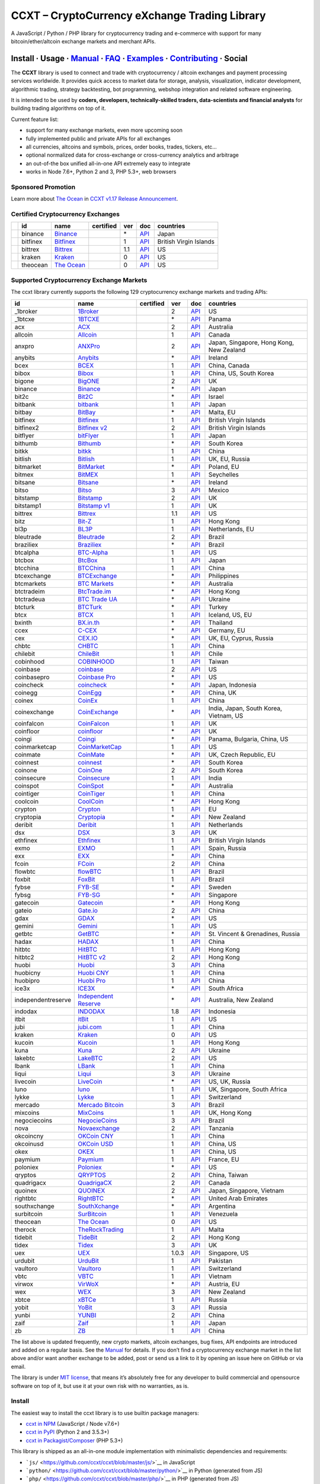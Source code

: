 CCXT – CryptoCurrency eXchange Trading Library
==============================================

|Build Status| |npm| |PyPI| |NPM Downloads| |Gitter| |Supported Exchanges| |Open Collective|
|Twitter Follow|

A JavaScript / Python / PHP library for cryptocurrency trading and e-commerce with support for many bitcoin/ether/altcoin exchange markets and merchant APIs.

Install · Usage · `Manual <https://github.com/ccxt/ccxt/wiki>`__ · `FAQ <https://github.com/ccxt/ccxt/wiki/FAQ>`__ · `Examples <https://github.com/ccxt/ccxt/tree/master/examples>`__ · `Contributing <https://github.com/ccxt/ccxt/blob/master/CONTRIBUTING.md>`__ · Social
~~~~~~~~~~~~~~~~~~~~~~~~~~~~~~~~~~~~~~~~~~~~~~~~~~~~~~~~~~~~~~~~~~~~~~~~~~~~~~~~~~~~~~~~~~~~~~~~~~~~~~~~~~~~~~~~~~~~~~~~~~~~~~~~~~~~~~~~~~~~~~~~~~~~~~~~~~~~~~~~~~~~~~~~~~~~~~~~~~~~~~~~~~~~~~~~~~~~~~~~~~~~~~~~~~~~~~~~~~~~~~~~~~~~~~~~~~~~~~~~~~~~~~~~~~~~~~~~~~~~~~~~~~~~~~~~~~~~~~~~~~~~~~~~~~~~~~~~~~~~~~~~~~~~~~

The **CCXT** library is used to connect and trade with cryptocurrency / altcoin exchanges and payment processing services worldwide. It provides quick access to market data for storage, analysis, visualization, indicator development, algorithmic trading, strategy backtesting, bot programming, webshop integration and related software engineering.

It is intended to be used by **coders, developers, technically-skilled traders, data-scientists and financial analysts** for building trading algorithms on top of it.

Current feature list:

-  support for many exchange markets, even more upcoming soon
-  fully implemented public and private APIs for all exchanges
-  all currencies, altcoins and symbols, prices, order books, trades, tickers, etc…
-  optional normalized data for cross-exchange or cross-currency analytics and arbitrage
-  an out-of-the box unified all-in-one API extremely easy to integrate
-  works in Node 7.6+, Python 2 and 3, PHP 5.3+, web browsers

Sponsored Promotion
-------------------

|TheOcean|

Learn more about `The Ocean <https://theocean.trade>`__ in `CCXT v1.17 Release Announcement <https://github.com/ccxt/ccxt/issues/3476>`__.

Certified Cryptocurrency Exchanges
----------------------------------

+------------+----------+-----------------------------------------------------+------------------+-----+-------------------------------------------------------------------------------------------------+------------------------+
|            | id       | name                                                | certified        | ver | doc                                                                                             | countries              |
+============+==========+=====================================================+==================+=====+=================================================================================================+========================+
| |binance|  | binance  | `Binance <https://www.binance.com/?ref=10205187>`__ | |CCXT Certified| | \*  | `API <https://github.com/binance-exchange/binance-official-api-docs/blob/master/rest-api.md>`__ | Japan                  |
+------------+----------+-----------------------------------------------------+------------------+-----+-------------------------------------------------------------------------------------------------+------------------------+
| |bitfinex| | bitfinex | `Bitfinex <https://www.bitfinex.com>`__             | |CCXT Certified| | 1   | `API <https://bitfinex.readme.io/v1/docs>`__                                                    | British Virgin Islands |
+------------+----------+-----------------------------------------------------+------------------+-----+-------------------------------------------------------------------------------------------------+------------------------+
| |bittrex|  | bittrex  | `Bittrex <https://bittrex.com>`__                   | |CCXT Certified| | 1.1 | `API <https://bittrex.com/Home/Api>`__                                                          | US                     |
+------------+----------+-----------------------------------------------------+------------------+-----+-------------------------------------------------------------------------------------------------+------------------------+
| |kraken|   | kraken   | `Kraken <https://www.kraken.com>`__                 | |CCXT Certified| | 0   | `API <https://www.kraken.com/en-us/help/api>`__                                                 | US                     |
+------------+----------+-----------------------------------------------------+------------------+-----+-------------------------------------------------------------------------------------------------+------------------------+
| |theocean| | theocean | `The Ocean <https://theocean.trade>`__              | |CCXT Certified| | 0   | `API <https://docs.theocean.trade>`__                                                           | US                     |
+------------+----------+-----------------------------------------------------+------------------+-----+-------------------------------------------------------------------------------------------------+------------------------+

Supported Cryptocurrency Exchange Markets
-----------------------------------------

The ccxt library currently supports the following 129 cryptocurrency exchange markets and trading APIs:

+--------------------+-----------------------------------------------------------------------------------------+------------------+-------+-----------------------------------------------------------------------------------------------------+------------------------------------------+
| id                 | name                                                                                    | certified        | ver   | doc                                                                                                 | countries                                |
+====================+=========================================================================================+==================+=======+=====================================================================================================+==========================================+
|  _1broker          | `1Broker <https://1broker.com>`__                                                       |                  | 2     | `API <https://1broker.com/?c=en/content/api-documentation>`__                                       | US                                       |
+--------------------+-----------------------------------------------------------------------------------------+------------------+-------+-----------------------------------------------------------------------------------------------------+------------------------------------------+
|  _1btcxe           | `1BTCXE <https://1btcxe.com>`__                                                         |                  | \*    | `API <https://1btcxe.com/api-docs.php>`__                                                           | Panama                                   |
+--------------------+-----------------------------------------------------------------------------------------+------------------+-------+-----------------------------------------------------------------------------------------------------+------------------------------------------+
| acx                | `ACX <https://acx.io>`__                                                                |                  | 2     | `API <https://acx.io/documents/api_v2>`__                                                           | Australia                                |
+--------------------+-----------------------------------------------------------------------------------------+------------------+-------+-----------------------------------------------------------------------------------------------------+------------------------------------------+
| allcoin            | `Allcoin <https://www.allcoin.com>`__                                                   |                  | 1     | `API <https://www.allcoin.com/About/APIReference>`__                                                | Canada                                   |
+--------------------+-----------------------------------------------------------------------------------------+------------------+-------+-----------------------------------------------------------------------------------------------------+------------------------------------------+
| anxpro             | `ANXPro <https://anxpro.com>`__                                                         |                  | 2     | `API <http://docs.anxv2.apiary.io>`__                                                               | Japan, Singapore, Hong Kong, New Zealand |
+--------------------+-----------------------------------------------------------------------------------------+------------------+-------+-----------------------------------------------------------------------------------------------------+------------------------------------------+
| anybits            | `Anybits <https://anybits.com>`__                                                       |                  | \*    | `API <https://anybits.com/help/api>`__                                                              | Ireland                                  |
+--------------------+-----------------------------------------------------------------------------------------+------------------+-------+-----------------------------------------------------------------------------------------------------+------------------------------------------+
| bcex               | `BCEX <https://www.bcex.top/user/reg/type/2/pid/758978>`__                              |                  | 1     | `API <https://www.bcex.top/api_market/market/>`__                                                   | China, Canada                            |
+--------------------+-----------------------------------------------------------------------------------------+------------------+-------+-----------------------------------------------------------------------------------------------------+------------------------------------------+
| bibox              | `Bibox <https://www.bibox.com/signPage?id=11114745&lang=en>`__                          |                  | 1     | `API <https://github.com/Biboxcom/api_reference/wiki/home_en>`__                                    | China, US, South Korea                   |
+--------------------+-----------------------------------------------------------------------------------------+------------------+-------+-----------------------------------------------------------------------------------------------------+------------------------------------------+
| bigone             | `BigONE <https://b1.run/users/new?code=D3LLBVFT>`__                                     |                  | 2     | `API <https://open.big.one/docs/api.html>`__                                                        | UK                                       |
+--------------------+-----------------------------------------------------------------------------------------+------------------+-------+-----------------------------------------------------------------------------------------------------+------------------------------------------+
| binance            | `Binance <https://www.binance.com/?ref=10205187>`__                                     | |CCXT Certified| | \*    | `API <https://github.com/binance-exchange/binance-official-api-docs/blob/master/rest-api.md>`__     | Japan                                    |
+--------------------+-----------------------------------------------------------------------------------------+------------------+-------+-----------------------------------------------------------------------------------------------------+------------------------------------------+
| bit2c              | `Bit2C <https://www.bit2c.co.il>`__                                                     |                  | \*    | `API <https://www.bit2c.co.il/home/api>`__                                                          | Israel                                   |
+--------------------+-----------------------------------------------------------------------------------------+------------------+-------+-----------------------------------------------------------------------------------------------------+------------------------------------------+
| bitbank            | `bitbank <https://bitbank.cc/>`__                                                       |                  | 1     | `API <https://docs.bitbank.cc/>`__                                                                  | Japan                                    |
+--------------------+-----------------------------------------------------------------------------------------+------------------+-------+-----------------------------------------------------------------------------------------------------+------------------------------------------+
| bitbay             | `BitBay <https://bitbay.net>`__                                                         |                  | \*    | `API <https://bitbay.net/public-api>`__                                                             | Malta, EU                                |
+--------------------+-----------------------------------------------------------------------------------------+------------------+-------+-----------------------------------------------------------------------------------------------------+------------------------------------------+
| bitfinex           | `Bitfinex <https://www.bitfinex.com>`__                                                 | |CCXT Certified| | 1     | `API <https://bitfinex.readme.io/v1/docs>`__                                                        | British Virgin Islands                   |
+--------------------+-----------------------------------------------------------------------------------------+------------------+-------+-----------------------------------------------------------------------------------------------------+------------------------------------------+
| bitfinex2          | `Bitfinex v2 <https://www.bitfinex.com>`__                                              |                  | 2     | `API <https://bitfinex.readme.io/v2/docs>`__                                                        | British Virgin Islands                   |
+--------------------+-----------------------------------------------------------------------------------------+------------------+-------+-----------------------------------------------------------------------------------------------------+------------------------------------------+
| bitflyer           | `bitFlyer <https://bitflyer.jp>`__                                                      |                  | 1     | `API <https://bitflyer.jp/API>`__                                                                   | Japan                                    |
+--------------------+-----------------------------------------------------------------------------------------+------------------+-------+-----------------------------------------------------------------------------------------------------+------------------------------------------+
| bithumb            | `Bithumb <https://www.bithumb.com>`__                                                   |                  | \*    | `API <https://www.bithumb.com/u1/US127>`__                                                          | South Korea                              |
+--------------------+-----------------------------------------------------------------------------------------+------------------+-------+-----------------------------------------------------------------------------------------------------+------------------------------------------+
| bitkk              | `bitkk <https://vip.zb.com/user/register?recommendCode=bn070u>`__                       |                  | 1     | `API <https://www.bitkk.com/i/developer>`__                                                         | China                                    |
+--------------------+-----------------------------------------------------------------------------------------+------------------+-------+-----------------------------------------------------------------------------------------------------+------------------------------------------+
| bitlish            | `Bitlish <https://bitlish.com>`__                                                       |                  | 1     | `API <https://bitlish.com/api>`__                                                                   | UK, EU, Russia                           |
+--------------------+-----------------------------------------------------------------------------------------+------------------+-------+-----------------------------------------------------------------------------------------------------+------------------------------------------+
| bitmarket          | `BitMarket <https://www.bitmarket.pl>`__                                                |                  | \*    | `API <https://www.bitmarket.net/docs.php?file=api_public.html>`__                                   | Poland, EU                               |
+--------------------+-----------------------------------------------------------------------------------------+------------------+-------+-----------------------------------------------------------------------------------------------------+------------------------------------------+
| bitmex             | `BitMEX <https://www.bitmex.com/register/rm3C16>`__                                     |                  | 1     | `API <https://www.bitmex.com/app/apiOverview>`__                                                    | Seychelles                               |
+--------------------+-----------------------------------------------------------------------------------------+------------------+-------+-----------------------------------------------------------------------------------------------------+------------------------------------------+
| bitsane            | `Bitsane <https://bitsane.com>`__                                                       |                  | \*    | `API <https://bitsane.com/info-api>`__                                                              | Ireland                                  |
+--------------------+-----------------------------------------------------------------------------------------+------------------+-------+-----------------------------------------------------------------------------------------------------+------------------------------------------+
| bitso              | `Bitso <https://bitso.com>`__                                                           |                  | 3     | `API <https://bitso.com/api_info>`__                                                                | Mexico                                   |
+--------------------+-----------------------------------------------------------------------------------------+------------------+-------+-----------------------------------------------------------------------------------------------------+------------------------------------------+
| bitstamp           | `Bitstamp <https://www.bitstamp.net>`__                                                 |                  | 2     | `API <https://www.bitstamp.net/api>`__                                                              | UK                                       |
+--------------------+-----------------------------------------------------------------------------------------+------------------+-------+-----------------------------------------------------------------------------------------------------+------------------------------------------+
| bitstamp1          | `Bitstamp v1 <https://www.bitstamp.net>`__                                              |                  | 1     | `API <https://www.bitstamp.net/api>`__                                                              | UK                                       |
+--------------------+-----------------------------------------------------------------------------------------+------------------+-------+-----------------------------------------------------------------------------------------------------+------------------------------------------+
| bittrex            | `Bittrex <https://bittrex.com>`__                                                       | |CCXT Certified| | 1.1   | `API <https://bittrex.com/Home/Api>`__                                                              | US                                       |
+--------------------+-----------------------------------------------------------------------------------------+------------------+-------+-----------------------------------------------------------------------------------------------------+------------------------------------------+
| bitz               | `Bit-Z <https://www.bit-z.com>`__                                                       |                  | 1     | `API <https://www.bit-z.com/api.html>`__                                                            | Hong Kong                                |
+--------------------+-----------------------------------------------------------------------------------------+------------------+-------+-----------------------------------------------------------------------------------------------------+------------------------------------------+
| bl3p               | `BL3P <https://bl3p.eu>`__                                                              |                  | 1     | `API <https://github.com/BitonicNL/bl3p-api/tree/master/docs>`__                                    | Netherlands, EU                          |
+--------------------+-----------------------------------------------------------------------------------------+------------------+-------+-----------------------------------------------------------------------------------------------------+------------------------------------------+
| bleutrade          | `Bleutrade <https://bleutrade.com>`__                                                   |                  | 2     | `API <https://bleutrade.com/help/API>`__                                                            | Brazil                                   |
+--------------------+-----------------------------------------------------------------------------------------+------------------+-------+-----------------------------------------------------------------------------------------------------+------------------------------------------+
| braziliex          | `Braziliex <https://braziliex.com/>`__                                                  |                  | \*    | `API <https://braziliex.com/exchange/api.php>`__                                                    | Brazil                                   |
+--------------------+-----------------------------------------------------------------------------------------+------------------+-------+-----------------------------------------------------------------------------------------------------+------------------------------------------+
| btcalpha           | `BTC-Alpha <https://btc-alpha.com/?r=123788>`__                                         |                  | 1     | `API <https://btc-alpha.github.io/api-docs>`__                                                      | US                                       |
+--------------------+-----------------------------------------------------------------------------------------+------------------+-------+-----------------------------------------------------------------------------------------------------+------------------------------------------+
| btcbox             | `BtcBox <https://www.btcbox.co.jp/>`__                                                  |                  | 1     | `API <https://www.btcbox.co.jp/help/asm>`__                                                         | Japan                                    |
+--------------------+-----------------------------------------------------------------------------------------+------------------+-------+-----------------------------------------------------------------------------------------------------+------------------------------------------+
| btcchina           | `BTCChina <https://www.btcchina.com>`__                                                 |                  | 1     | `API <https://www.btcchina.com/apidocs>`__                                                          | China                                    |
+--------------------+-----------------------------------------------------------------------------------------+------------------+-------+-----------------------------------------------------------------------------------------------------+------------------------------------------+
| btcexchange        | `BTCExchange <https://www.btcexchange.ph>`__                                            |                  | \*    | `API <https://github.com/BTCTrader/broker-api-docs>`__                                              | Philippines                              |
+--------------------+-----------------------------------------------------------------------------------------+------------------+-------+-----------------------------------------------------------------------------------------------------+------------------------------------------+
| btcmarkets         | `BTC Markets <https://btcmarkets.net>`__                                                |                  | \*    | `API <https://github.com/BTCMarkets/API>`__                                                         | Australia                                |
+--------------------+-----------------------------------------------------------------------------------------+------------------+-------+-----------------------------------------------------------------------------------------------------+------------------------------------------+
| btctradeim         | `BtcTrade.im <https://www.btctrade.im>`__                                               |                  | \*    | `API <https://www.btctrade.im/help.api.html>`__                                                     | Hong Kong                                |
+--------------------+-----------------------------------------------------------------------------------------+------------------+-------+-----------------------------------------------------------------------------------------------------+------------------------------------------+
| btctradeua         | `BTC Trade UA <https://btc-trade.com.ua>`__                                             |                  | \*    | `API <https://docs.google.com/document/d/1ocYA0yMy_RXd561sfG3qEPZ80kyll36HUxvCRe5GbhE/edit>`__      | Ukraine                                  |
+--------------------+-----------------------------------------------------------------------------------------+------------------+-------+-----------------------------------------------------------------------------------------------------+------------------------------------------+
| btcturk            | `BTCTurk <https://www.btcturk.com>`__                                                   |                  | \*    | `API <https://github.com/BTCTrader/broker-api-docs>`__                                              | Turkey                                   |
+--------------------+-----------------------------------------------------------------------------------------+------------------+-------+-----------------------------------------------------------------------------------------------------+------------------------------------------+
| btcx               | `BTCX <https://btc-x.is>`__                                                             |                  | 1     | `API <https://btc-x.is/custom/api-document.html>`__                                                 | Iceland, US, EU                          |
+--------------------+-----------------------------------------------------------------------------------------+------------------+-------+-----------------------------------------------------------------------------------------------------+------------------------------------------+
| bxinth             | `BX.in.th <https://bx.in.th>`__                                                         |                  | \*    | `API <https://bx.in.th/info/api>`__                                                                 | Thailand                                 |
+--------------------+-----------------------------------------------------------------------------------------+------------------+-------+-----------------------------------------------------------------------------------------------------+------------------------------------------+
| ccex               | `C-CEX <https://c-cex.com>`__                                                           |                  | \*    | `API <https://c-cex.com/?id=api>`__                                                                 | Germany, EU                              |
+--------------------+-----------------------------------------------------------------------------------------+------------------+-------+-----------------------------------------------------------------------------------------------------+------------------------------------------+
| cex                | `CEX.IO <https://cex.io>`__                                                             |                  | \*    | `API <https://cex.io/cex-api>`__                                                                    | UK, EU, Cyprus, Russia                   |
+--------------------+-----------------------------------------------------------------------------------------+------------------+-------+-----------------------------------------------------------------------------------------------------+------------------------------------------+
| chbtc              | `CHBTC <https://vip.zb.com/user/register?recommendCode=bn070u>`__                       |                  | 1     | `API <https://www.chbtc.com/i/developer>`__                                                         | China                                    |
+--------------------+-----------------------------------------------------------------------------------------+------------------+-------+-----------------------------------------------------------------------------------------------------+------------------------------------------+
| chilebit           | `ChileBit <https://chilebit.net>`__                                                     |                  | 1     | `API <https://blinktrade.com/docs>`__                                                               | Chile                                    |
+--------------------+-----------------------------------------------------------------------------------------+------------------+-------+-----------------------------------------------------------------------------------------------------+------------------------------------------+
| cobinhood          | `COBINHOOD <https://cobinhood.com>`__                                                   |                  | 1     | `API <https://cobinhood.github.io/api-public>`__                                                    | Taiwan                                   |
+--------------------+-----------------------------------------------------------------------------------------+------------------+-------+-----------------------------------------------------------------------------------------------------+------------------------------------------+
| coinbase           | `coinbase <https://www.coinbase.com/join/58cbe25a355148797479dbd2>`__                   |                  | 2     | `API <https://developers.coinbase.com/api/v2>`__                                                    | US                                       |
+--------------------+-----------------------------------------------------------------------------------------+------------------+-------+-----------------------------------------------------------------------------------------------------+------------------------------------------+
| coinbasepro        | `Coinbase Pro <https://pro.coinbase.com/>`__                                            |                  | \*    | `API <https://docs.gdax.com>`__                                                                     | US                                       |
+--------------------+-----------------------------------------------------------------------------------------+------------------+-------+-----------------------------------------------------------------------------------------------------+------------------------------------------+
| coincheck          | `coincheck <https://coincheck.com>`__                                                   |                  | \*    | `API <https://coincheck.com/documents/exchange/api>`__                                              | Japan, Indonesia                         |
+--------------------+-----------------------------------------------------------------------------------------+------------------+-------+-----------------------------------------------------------------------------------------------------+------------------------------------------+
| coinegg            | `CoinEgg <https://www.coinegg.com>`__                                                   |                  | \*    | `API <https://www.coinegg.com/explain.api.html>`__                                                  | China, UK                                |
+--------------------+-----------------------------------------------------------------------------------------+------------------+-------+-----------------------------------------------------------------------------------------------------+------------------------------------------+
| coinex             | `CoinEx <https://www.coinex.com/account/signup?refer_code=yw5fz>`__                     |                  | 1     | `API <https://github.com/coinexcom/coinex_exchange_api/wiki>`__                                     | China                                    |
+--------------------+-----------------------------------------------------------------------------------------+------------------+-------+-----------------------------------------------------------------------------------------------------+------------------------------------------+
| coinexchange       | `CoinExchange <https://www.coinexchange.io>`__                                          |                  | \*    | `API <https://coinexchangeio.github.io/slate/>`__                                                   | India, Japan, South Korea, Vietnam, US   |
+--------------------+-----------------------------------------------------------------------------------------+------------------+-------+-----------------------------------------------------------------------------------------------------+------------------------------------------+
| coinfalcon         | `CoinFalcon <https://coinfalcon.com/?ref=CFJSVGTUPASB>`__                               |                  | 1     | `API <https://docs.coinfalcon.com>`__                                                               | UK                                       |
+--------------------+-----------------------------------------------------------------------------------------+------------------+-------+-----------------------------------------------------------------------------------------------------+------------------------------------------+
| coinfloor          | `coinfloor <https://www.coinfloor.co.uk>`__                                             |                  | \*    | `API <https://github.com/coinfloor/api>`__                                                          | UK                                       |
+--------------------+-----------------------------------------------------------------------------------------+------------------+-------+-----------------------------------------------------------------------------------------------------+------------------------------------------+
| coingi             | `Coingi <https://coingi.com>`__                                                         |                  | \*    | `API <http://docs.coingi.apiary.io/>`__                                                             | Panama, Bulgaria, China, US              |
+--------------------+-----------------------------------------------------------------------------------------+------------------+-------+-----------------------------------------------------------------------------------------------------+------------------------------------------+
| coinmarketcap      | `CoinMarketCap <https://coinmarketcap.com>`__                                           |                  | 1     | `API <https://coinmarketcap.com/api>`__                                                             | US                                       |
+--------------------+-----------------------------------------------------------------------------------------+------------------+-------+-----------------------------------------------------------------------------------------------------+------------------------------------------+
| coinmate           | `CoinMate <https://coinmate.io?referral=YTFkM1RsOWFObVpmY1ZjMGREQmpTRnBsWjJJNVp3PT0>`__ |                  | \*    | `API <http://docs.coinmate.apiary.io>`__                                                            | UK, Czech Republic, EU                   |
+--------------------+-----------------------------------------------------------------------------------------+------------------+-------+-----------------------------------------------------------------------------------------------------+------------------------------------------+
| coinnest           | `coinnest <https://www.coinnest.co.kr>`__                                               |                  | \*    | `API <https://www.coinnest.co.kr/doc/intro.html>`__                                                 | South Korea                              |
+--------------------+-----------------------------------------------------------------------------------------+------------------+-------+-----------------------------------------------------------------------------------------------------+------------------------------------------+
| coinone            | `CoinOne <https://coinone.co.kr>`__                                                     |                  | 2     | `API <https://doc.coinone.co.kr>`__                                                                 | South Korea                              |
+--------------------+-----------------------------------------------------------------------------------------+------------------+-------+-----------------------------------------------------------------------------------------------------+------------------------------------------+
| coinsecure         | `Coinsecure <https://coinsecure.in>`__                                                  |                  | 1     | `API <https://api.coinsecure.in>`__                                                                 | India                                    |
+--------------------+-----------------------------------------------------------------------------------------+------------------+-------+-----------------------------------------------------------------------------------------------------+------------------------------------------+
| coinspot           | `CoinSpot <https://www.coinspot.com.au>`__                                              |                  | \*    | `API <https://www.coinspot.com.au/api>`__                                                           | Australia                                |
+--------------------+-----------------------------------------------------------------------------------------+------------------+-------+-----------------------------------------------------------------------------------------------------+------------------------------------------+
| cointiger          | `CoinTiger <https://www.cointiger.pro/exchange/register.html?refCode=FfvDtt>`__         |                  | 1     | `API <https://github.com/cointiger/api-docs-en/wiki>`__                                             | China                                    |
+--------------------+-----------------------------------------------------------------------------------------+------------------+-------+-----------------------------------------------------------------------------------------------------+------------------------------------------+
| coolcoin           | `CoolCoin <https://www.coolcoin.com>`__                                                 |                  | \*    | `API <https://www.coolcoin.com/help.api.html>`__                                                    | Hong Kong                                |
+--------------------+-----------------------------------------------------------------------------------------+------------------+-------+-----------------------------------------------------------------------------------------------------+------------------------------------------+
| crypton            | `Crypton <https://cryptonbtc.com>`__                                                    |                  | 1     | `API <https://cryptonbtc.docs.apiary.io/>`__                                                        | EU                                       |
+--------------------+-----------------------------------------------------------------------------------------+------------------+-------+-----------------------------------------------------------------------------------------------------+------------------------------------------+
| cryptopia          | `Cryptopia <https://www.cryptopia.co.nz/Register?referrer=kroitor>`__                   |                  | \*    | `API <https://support.cryptopia.co.nz/csm?id=kb_article&sys_id=a75703dcdbb9130084ed147a3a9619bc>`__ | New Zealand                              |
+--------------------+-----------------------------------------------------------------------------------------+------------------+-------+-----------------------------------------------------------------------------------------------------+------------------------------------------+
| deribit            | `Deribit <https://www.deribit.com/reg-1189.4038>`__                                     |                  | 1     | `API <https://www.deribit.com/pages/docs/api>`__                                                    | Netherlands                              |
+--------------------+-----------------------------------------------------------------------------------------+------------------+-------+-----------------------------------------------------------------------------------------------------+------------------------------------------+
| dsx                | `DSX <https://dsx.uk>`__                                                                |                  | 3     | `API <https://api.dsx.uk>`__                                                                        | UK                                       |
+--------------------+-----------------------------------------------------------------------------------------+------------------+-------+-----------------------------------------------------------------------------------------------------+------------------------------------------+
| ethfinex           | `Ethfinex <https://www.ethfinex.com>`__                                                 |                  | 1     | `API <https://bitfinex.readme.io/v1/docs>`__                                                        | British Virgin Islands                   |
+--------------------+-----------------------------------------------------------------------------------------+------------------+-------+-----------------------------------------------------------------------------------------------------+------------------------------------------+
| exmo               | `EXMO <https://exmo.me/?ref=131685>`__                                                  |                  | 1     | `API <https://exmo.me/en/api_doc?ref=131685>`__                                                     | Spain, Russia                            |
+--------------------+-----------------------------------------------------------------------------------------+------------------+-------+-----------------------------------------------------------------------------------------------------+------------------------------------------+
| exx                | `EXX <https://www.exx.com/r/fde4260159e53ab8a58cc9186d35501f>`__                        |                  | \*    | `API <https://www.exx.com/help/restApi>`__                                                          | China                                    |
+--------------------+-----------------------------------------------------------------------------------------+------------------+-------+-----------------------------------------------------------------------------------------------------+------------------------------------------+
| fcoin              | `FCoin <https://www.fcoin.com/i/Z5P7V>`__                                               |                  | 2     | `API <https://developer.fcoin.com>`__                                                               | China                                    |
+--------------------+-----------------------------------------------------------------------------------------+------------------+-------+-----------------------------------------------------------------------------------------------------+------------------------------------------+
| flowbtc            | `flowBTC <https://trader.flowbtc.com>`__                                                |                  | 1     | `API <https://www.flowbtc.com.br/api.html>`__                                                       | Brazil                                   |
+--------------------+-----------------------------------------------------------------------------------------+------------------+-------+-----------------------------------------------------------------------------------------------------+------------------------------------------+
| foxbit             | `FoxBit <https://foxbit.exchange>`__                                                    |                  | 1     | `API <https://blinktrade.com/docs>`__                                                               | Brazil                                   |
+--------------------+-----------------------------------------------------------------------------------------+------------------+-------+-----------------------------------------------------------------------------------------------------+------------------------------------------+
| fybse              | `FYB-SE <https://www.fybse.se>`__                                                       |                  | \*    | `API <http://docs.fyb.apiary.io>`__                                                                 | Sweden                                   |
+--------------------+-----------------------------------------------------------------------------------------+------------------+-------+-----------------------------------------------------------------------------------------------------+------------------------------------------+
| fybsg              | `FYB-SG <https://www.fybsg.com>`__                                                      |                  | \*    | `API <http://docs.fyb.apiary.io>`__                                                                 | Singapore                                |
+--------------------+-----------------------------------------------------------------------------------------+------------------+-------+-----------------------------------------------------------------------------------------------------+------------------------------------------+
| gatecoin           | `Gatecoin <https://gatecoin.com>`__                                                     |                  | \*    | `API <https://gatecoin.com/api>`__                                                                  | Hong Kong                                |
+--------------------+-----------------------------------------------------------------------------------------+------------------+-------+-----------------------------------------------------------------------------------------------------+------------------------------------------+
| gateio             | `Gate.io <https://gate.io/>`__                                                          |                  | 2     | `API <https://gate.io/api2>`__                                                                      | China                                    |
+--------------------+-----------------------------------------------------------------------------------------+------------------+-------+-----------------------------------------------------------------------------------------------------+------------------------------------------+
| gdax               | `GDAX <https://www.gdax.com>`__                                                         |                  | \*    | `API <https://docs.gdax.com>`__                                                                     | US                                       |
+--------------------+-----------------------------------------------------------------------------------------+------------------+-------+-----------------------------------------------------------------------------------------------------+------------------------------------------+
| gemini             | `Gemini <https://gemini.com>`__                                                         |                  | 1     | `API <https://docs.gemini.com/rest-api>`__                                                          | US                                       |
+--------------------+-----------------------------------------------------------------------------------------+------------------+-------+-----------------------------------------------------------------------------------------------------+------------------------------------------+
| getbtc             | `GetBTC <https://getbtc.org>`__                                                         |                  | \*    | `API <https://getbtc.org/api-docs.php>`__                                                           | St. Vincent & Grenadines, Russia         |
+--------------------+-----------------------------------------------------------------------------------------+------------------+-------+-----------------------------------------------------------------------------------------------------+------------------------------------------+
| hadax              | `HADAX <https://www.huobi.br.com/en-us/topic/invited/?invite_code=rwrd3>`__             |                  | 1     | `API <https://github.com/huobiapi/API_Docs/wiki>`__                                                 | China                                    |
+--------------------+-----------------------------------------------------------------------------------------+------------------+-------+-----------------------------------------------------------------------------------------------------+------------------------------------------+
| hitbtc             | `HitBTC <https://hitbtc.com/?ref_id=5a5d39a65d466>`__                                   |                  | 1     | `API <https://github.com/hitbtc-com/hitbtc-api/blob/master/APIv1.md>`__                             | Hong Kong                                |
+--------------------+-----------------------------------------------------------------------------------------+------------------+-------+-----------------------------------------------------------------------------------------------------+------------------------------------------+
| hitbtc2            | `HitBTC v2 <https://hitbtc.com/?ref_id=5a5d39a65d466>`__                                |                  | 2     | `API <https://api.hitbtc.com>`__                                                                    | Hong Kong                                |
+--------------------+-----------------------------------------------------------------------------------------+------------------+-------+-----------------------------------------------------------------------------------------------------+------------------------------------------+
| huobi              | `Huobi <https://www.huobi.com>`__                                                       |                  | 3     | `API <https://github.com/huobiapi/API_Docs_en/wiki>`__                                              | China                                    |
+--------------------+-----------------------------------------------------------------------------------------+------------------+-------+-----------------------------------------------------------------------------------------------------+------------------------------------------+
| huobicny           | `Huobi CNY <https://www.huobi.br.com/en-us/topic/invited/?invite_code=rwrd3>`__         |                  | 1     | `API <https://github.com/huobiapi/API_Docs/wiki/REST_api_reference>`__                              | China                                    |
+--------------------+-----------------------------------------------------------------------------------------+------------------+-------+-----------------------------------------------------------------------------------------------------+------------------------------------------+
| huobipro           | `Huobi Pro <https://www.huobi.br.com/en-us/topic/invited/?invite_code=rwrd3>`__         |                  | 1     | `API <https://github.com/huobiapi/API_Docs/wiki/REST_api_reference>`__                              | China                                    |
+--------------------+-----------------------------------------------------------------------------------------+------------------+-------+-----------------------------------------------------------------------------------------------------+------------------------------------------+
| ice3x              | `ICE3X <https://ice3x.com>`__                                                           |                  | \*    | `API <https://ice3x.co.za/ice-cubed-bitcoin-exchange-api-documentation-1-june-2017>`__              | South Africa                             |
+--------------------+-----------------------------------------------------------------------------------------+------------------+-------+-----------------------------------------------------------------------------------------------------+------------------------------------------+
| independentreserve | `Independent Reserve <https://www.independentreserve.com>`__                            |                  | \*    | `API <https://www.independentreserve.com/API>`__                                                    | Australia, New Zealand                   |
+--------------------+-----------------------------------------------------------------------------------------+------------------+-------+-----------------------------------------------------------------------------------------------------+------------------------------------------+
| indodax            | `INDODAX <https://www.indodax.com>`__                                                   |                  | 1.8   | `API <https://indodax.com/downloads/BITCOINCOID-API-DOCUMENTATION.pdf>`__                           | Indonesia                                |
+--------------------+-----------------------------------------------------------------------------------------+------------------+-------+-----------------------------------------------------------------------------------------------------+------------------------------------------+
| itbit              | `itBit <https://www.itbit.com>`__                                                       |                  | 1     | `API <https://api.itbit.com/docs>`__                                                                | US                                       |
+--------------------+-----------------------------------------------------------------------------------------+------------------+-------+-----------------------------------------------------------------------------------------------------+------------------------------------------+
| jubi               | `jubi.com <https://www.jubi.com>`__                                                     |                  | 1     | `API <https://www.jubi.com/help/api.html>`__                                                        | China                                    |
+--------------------+-----------------------------------------------------------------------------------------+------------------+-------+-----------------------------------------------------------------------------------------------------+------------------------------------------+
| kraken             | `Kraken <https://www.kraken.com>`__                                                     | |CCXT Certified| | 0     | `API <https://www.kraken.com/en-us/help/api>`__                                                     | US                                       |
+--------------------+-----------------------------------------------------------------------------------------+------------------+-------+-----------------------------------------------------------------------------------------------------+------------------------------------------+
| kucoin             | `Kucoin <https://www.kucoin.com/?r=E5wkqe>`__                                           |                  | 1     | `API <https://kucoinapidocs.docs.apiary.io>`__                                                      | Hong Kong                                |
+--------------------+-----------------------------------------------------------------------------------------+------------------+-------+-----------------------------------------------------------------------------------------------------+------------------------------------------+
| kuna               | `Kuna <https://kuna.io>`__                                                              |                  | 2     | `API <https://kuna.io/documents/api>`__                                                             | Ukraine                                  |
+--------------------+-----------------------------------------------------------------------------------------+------------------+-------+-----------------------------------------------------------------------------------------------------+------------------------------------------+
| lakebtc            | `LakeBTC <https://www.lakebtc.com>`__                                                   |                  | 2     | `API <https://www.lakebtc.com/s/api_v2>`__                                                          | US                                       |
+--------------------+-----------------------------------------------------------------------------------------+------------------+-------+-----------------------------------------------------------------------------------------------------+------------------------------------------+
| lbank              | `LBank <https://www.lbank.info>`__                                                      |                  | 1     | `API <https://github.com/LBank-exchange/lbank-official-api-docs>`__                                 | China                                    |
+--------------------+-----------------------------------------------------------------------------------------+------------------+-------+-----------------------------------------------------------------------------------------------------+------------------------------------------+
| liqui              | `Liqui <https://liqui.io>`__                                                            |                  | 3     | `API <https://liqui.io/api>`__                                                                      | Ukraine                                  |
+--------------------+-----------------------------------------------------------------------------------------+------------------+-------+-----------------------------------------------------------------------------------------------------+------------------------------------------+
| livecoin           | `LiveCoin <https://www.livecoin.net>`__                                                 |                  | \*    | `API <https://www.livecoin.net/api?lang=en>`__                                                      | US, UK, Russia                           |
+--------------------+-----------------------------------------------------------------------------------------+------------------+-------+-----------------------------------------------------------------------------------------------------+------------------------------------------+
| luno               | `luno <https://www.luno.com>`__                                                         |                  | 1     | `API <https://www.luno.com/en/api>`__                                                               | UK, Singapore, South Africa              |
+--------------------+-----------------------------------------------------------------------------------------+------------------+-------+-----------------------------------------------------------------------------------------------------+------------------------------------------+
| lykke              | `Lykke <https://www.lykke.com>`__                                                       |                  | 1     | `API <https://hft-api.lykke.com/swagger/ui/>`__                                                     | Switzerland                              |
+--------------------+-----------------------------------------------------------------------------------------+------------------+-------+-----------------------------------------------------------------------------------------------------+------------------------------------------+
| mercado            | `Mercado Bitcoin <https://www.mercadobitcoin.com.br>`__                                 |                  | 3     | `API <https://www.mercadobitcoin.com.br/api-doc>`__                                                 | Brazil                                   |
+--------------------+-----------------------------------------------------------------------------------------+------------------+-------+-----------------------------------------------------------------------------------------------------+------------------------------------------+
| mixcoins           | `MixCoins <https://mixcoins.com>`__                                                     |                  | 1     | `API <https://mixcoins.com/help/api/>`__                                                            | UK, Hong Kong                            |
+--------------------+-----------------------------------------------------------------------------------------+------------------+-------+-----------------------------------------------------------------------------------------------------+------------------------------------------+
| negociecoins       | `NegocieCoins <https://www.negociecoins.com.br>`__                                      |                  | 3     | `API <https://www.negociecoins.com.br/documentacao-tradeapi>`__                                     | Brazil                                   |
+--------------------+-----------------------------------------------------------------------------------------+------------------+-------+-----------------------------------------------------------------------------------------------------+------------------------------------------+
| nova               | `Novaexchange <https://novaexchange.com>`__                                             |                  | 2     | `API <https://novaexchange.com/remote/faq>`__                                                       | Tanzania                                 |
+--------------------+-----------------------------------------------------------------------------------------+------------------+-------+-----------------------------------------------------------------------------------------------------+------------------------------------------+
| okcoincny          | `OKCoin CNY <https://www.okcoin.cn>`__                                                  |                  | 1     | `API <https://www.okcoin.cn/rest_getStarted.html>`__                                                | China                                    |
+--------------------+-----------------------------------------------------------------------------------------+------------------+-------+-----------------------------------------------------------------------------------------------------+------------------------------------------+
| okcoinusd          | `OKCoin USD <https://www.okcoin.com>`__                                                 |                  | 1     | `API <https://www.okcoin.com/rest_getStarted.html>`__                                               | China, US                                |
+--------------------+-----------------------------------------------------------------------------------------+------------------+-------+-----------------------------------------------------------------------------------------------------+------------------------------------------+
| okex               | `OKEX <https://www.okex.com>`__                                                         |                  | 1     | `API <https://github.com/okcoin-okex/API-docs-OKEx.com>`__                                          | China, US                                |
+--------------------+-----------------------------------------------------------------------------------------+------------------+-------+-----------------------------------------------------------------------------------------------------+------------------------------------------+
| paymium            | `Paymium <https://www.paymium.com>`__                                                   |                  | 1     | `API <https://github.com/Paymium/api-documentation>`__                                              | France, EU                               |
+--------------------+-----------------------------------------------------------------------------------------+------------------+-------+-----------------------------------------------------------------------------------------------------+------------------------------------------+
| poloniex           | `Poloniex <https://poloniex.com>`__                                                     |                  | \*    | `API <https://poloniex.com/support/api/>`__                                                         | US                                       |
+--------------------+-----------------------------------------------------------------------------------------+------------------+-------+-----------------------------------------------------------------------------------------------------+------------------------------------------+
| qryptos            | `QRYPTOS <https://www.qryptos.com>`__                                                   |                  | 2     | `API <https://developers.quoine.com>`__                                                             | China, Taiwan                            |
+--------------------+-----------------------------------------------------------------------------------------+------------------+-------+-----------------------------------------------------------------------------------------------------+------------------------------------------+
| quadrigacx         | `QuadrigaCX <https://www.quadrigacx.com>`__                                             |                  | 2     | `API <https://www.quadrigacx.com/api_info>`__                                                       | Canada                                   |
+--------------------+-----------------------------------------------------------------------------------------+------------------+-------+-----------------------------------------------------------------------------------------------------+------------------------------------------+
| quoinex            | `QUOINEX <https://quoinex.com/>`__                                                      |                  | 2     | `API <https://developers.quoine.com>`__                                                             | Japan, Singapore, Vietnam                |
+--------------------+-----------------------------------------------------------------------------------------+------------------+-------+-----------------------------------------------------------------------------------------------------+------------------------------------------+
| rightbtc           | `RightBTC <https://www.rightbtc.com>`__                                                 |                  | \*    | `API <https://www.rightbtc.com/api/trader>`__                                                       | United Arab Emirates                     |
+--------------------+-----------------------------------------------------------------------------------------+------------------+-------+-----------------------------------------------------------------------------------------------------+------------------------------------------+
| southxchange       | `SouthXchange <https://www.southxchange.com>`__                                         |                  | \*    | `API <https://www.southxchange.com/Home/Api>`__                                                     | Argentina                                |
+--------------------+-----------------------------------------------------------------------------------------+------------------+-------+-----------------------------------------------------------------------------------------------------+------------------------------------------+
| surbitcoin         | `SurBitcoin <https://surbitcoin.com>`__                                                 |                  | 1     | `API <https://blinktrade.com/docs>`__                                                               | Venezuela                                |
+--------------------+-----------------------------------------------------------------------------------------+------------------+-------+-----------------------------------------------------------------------------------------------------+------------------------------------------+
| theocean           | `The Ocean <https://theocean.trade>`__                                                  | |CCXT Certified| | 0     | `API <https://docs.theocean.trade>`__                                                               | US                                       |
+--------------------+-----------------------------------------------------------------------------------------+------------------+-------+-----------------------------------------------------------------------------------------------------+------------------------------------------+
| therock            | `TheRockTrading <https://therocktrading.com>`__                                         |                  | 1     | `API <https://api.therocktrading.com/doc/v1/index.html>`__                                          | Malta                                    |
+--------------------+-----------------------------------------------------------------------------------------+------------------+-------+-----------------------------------------------------------------------------------------------------+------------------------------------------+
| tidebit            | `TideBit <https://www.tidebit.com>`__                                                   |                  | 2     | `API <https://www.tidebit.com/documents/api_v2>`__                                                  | Hong Kong                                |
+--------------------+-----------------------------------------------------------------------------------------+------------------+-------+-----------------------------------------------------------------------------------------------------+------------------------------------------+
| tidex              | `Tidex <https://tidex.com>`__                                                           |                  | 3     | `API <https://tidex.com/exchange/public-api>`__                                                     | UK                                       |
+--------------------+-----------------------------------------------------------------------------------------+------------------+-------+-----------------------------------------------------------------------------------------------------+------------------------------------------+
| uex                | `UEX <https://www.uex.com/signup.html?code=VAGQLL>`__                                   |                  | 1.0.3 | `API <https://download.uex.com/doc/UEX-API-English-1.0.3.pdf>`__                                    | Singapore, US                            |
+--------------------+-----------------------------------------------------------------------------------------+------------------+-------+-----------------------------------------------------------------------------------------------------+------------------------------------------+
| urdubit            | `UrduBit <https://urdubit.com>`__                                                       |                  | 1     | `API <https://blinktrade.com/docs>`__                                                               | Pakistan                                 |
+--------------------+-----------------------------------------------------------------------------------------+------------------+-------+-----------------------------------------------------------------------------------------------------+------------------------------------------+
| vaultoro           | `Vaultoro <https://www.vaultoro.com>`__                                                 |                  | 1     | `API <https://api.vaultoro.com>`__                                                                  | Switzerland                              |
+--------------------+-----------------------------------------------------------------------------------------+------------------+-------+-----------------------------------------------------------------------------------------------------+------------------------------------------+
| vbtc               | `VBTC <https://vbtc.exchange>`__                                                        |                  | 1     | `API <https://blinktrade.com/docs>`__                                                               | Vietnam                                  |
+--------------------+-----------------------------------------------------------------------------------------+------------------+-------+-----------------------------------------------------------------------------------------------------+------------------------------------------+
| virwox             | `VirWoX <https://www.virwox.com>`__                                                     |                  | \*    | `API <https://www.virwox.com/developers.php>`__                                                     | Austria, EU                              |
+--------------------+-----------------------------------------------------------------------------------------+------------------+-------+-----------------------------------------------------------------------------------------------------+------------------------------------------+
| wex                | `WEX <https://wex.nz>`__                                                                |                  | 3     | `API <https://wex.nz/api/3/docs>`__                                                                 | New Zealand                              |
+--------------------+-----------------------------------------------------------------------------------------+------------------+-------+-----------------------------------------------------------------------------------------------------+------------------------------------------+
| xbtce              | `xBTCe <https://www.xbtce.com>`__                                                       |                  | 1     | `API <https://www.xbtce.com/tradeapi>`__                                                            | Russia                                   |
+--------------------+-----------------------------------------------------------------------------------------+------------------+-------+-----------------------------------------------------------------------------------------------------+------------------------------------------+
| yobit              | `YoBit <https://www.yobit.net>`__                                                       |                  | 3     | `API <https://www.yobit.net/en/api/>`__                                                             | Russia                                   |
+--------------------+-----------------------------------------------------------------------------------------+------------------+-------+-----------------------------------------------------------------------------------------------------+------------------------------------------+
| yunbi              | `YUNBI <https://yunbi.com>`__                                                           |                  | 2     | `API <https://yunbi.com/documents/api/guide>`__                                                     | China                                    |
+--------------------+-----------------------------------------------------------------------------------------+------------------+-------+-----------------------------------------------------------------------------------------------------+------------------------------------------+
| zaif               | `Zaif <https://zaif.jp>`__                                                              |                  | 1     | `API <http://techbureau-api-document.readthedocs.io/ja/latest/index.html>`__                        | Japan                                    |
+--------------------+-----------------------------------------------------------------------------------------+------------------+-------+-----------------------------------------------------------------------------------------------------+------------------------------------------+
| zb                 | `ZB <https://vip.zb.com/user/register?recommendCode=bn070u>`__                          |                  | 1     | `API <https://www.zb.com/i/developer>`__                                                            | China                                    |
+--------------------+-----------------------------------------------------------------------------------------+------------------+-------+-----------------------------------------------------------------------------------------------------+------------------------------------------+

The list above is updated frequently, new crypto markets, altcoin exchanges, bug fixes, API endpoints are introduced and added on a regular basis. See the `Manual <https://github.com/ccxt/ccxt/wiki>`__ for details. If you don’t find a cryptocurrency exchange market in the list above and/or want another exchange to be added, post or send us a link to it by opening an issue here on GitHub or via email.

The library is under `MIT license <https://github.com/ccxt/ccxt/blob/master/LICENSE.txt>`__, that means it’s absolutely free for any developer to build commercial and opensource software on top of it, but use it at your own risk with no warranties, as is.

Install
-------

The easiest way to install the ccxt library is to use builtin package managers:

-  `ccxt in NPM <http://npmjs.com/package/ccxt>`__ (JavaScript / Node v7.6+)
-  `ccxt in PyPI <https://pypi.python.org/pypi/ccxt>`__ (Python 2 and 3.5.3+)
-  `ccxt in Packagist/Composer <https://packagist.org/packages/ccxt/ccxt>`__ (PHP 5.3+)

This library is shipped as an all-in-one module implementation with minimalistic dependencies and requirements:

-  ```js/`` <https://github.com/ccxt/ccxt/blob/master/js/>`__ in JavaScript
-  ```python/`` <https://github.com/ccxt/ccxt/blob/master/python/>`__ in Python (generated from JS)
-  ```php/`` <https://github.com/ccxt/ccxt/blob/master/php/>`__ in PHP (generated from JS)

You can also clone it into your project directory from `ccxt GitHub repository <https://github.com/ccxt/ccxt>`__:

.. code:: shell

   git clone https://github.com/ccxt/ccxt.git

An alternative way of installing this library into your code is to copy a single file manually into your working directory with language extension appropriate for your environment.

JavaScript (NPM)
~~~~~~~~~~~~~~~~

JavaScript version of CCXT works both in Node and web browsers. Requires ES6 and ``async/await`` syntax support (Node 7.6.0+). When compiling with Webpack and Babel, make sure it is `not excluded <https://github.com/ccxt/ccxt/issues/225#issuecomment-331905178>`__ in your ``babel-loader`` config.

`ccxt in NPM <http://npmjs.com/package/ccxt>`__

.. code:: shell

   npm install ccxt

.. code:: javascript

   var ccxt = require ('ccxt')

   console.log (ccxt.exchanges) // print all available exchanges

JavaScript (for use with the ``<script>`` tag):
~~~~~~~~~~~~~~~~~~~~~~~~~~~~~~~~~~~~~~~~~~~~~~~

`All-in-one browser bundle <https://unpkg.com/ccxt>`__ (dependencies included), served from `unpkg CDN <https://unpkg.com/>`__, which is a fast, global content delivery network for everything on NPM.

.. code:: html

   <script type="text/javascript" src="https://unpkg.com/ccxt"></script>

Creates a global ``ccxt`` object:

.. code:: javascript

   console.log (ccxt.exchanges) // print all available exchanges

Python
~~~~~~

`ccxt in PyPI <https://pypi.python.org/pypi/ccxt>`__

.. code:: shell

   pip install ccxt

.. code:: python

   import ccxt
   print(ccxt.exchanges) # print a list of all available exchange classes

The library supports concurrent asynchronous mode with asyncio and async/await in Python 3.5.3+

.. code:: python

   import ccxt.async_support as ccxt # link against the asynchronous version of ccxt

PHP
~~~

`ccxt in PHP with Packagist/Composer <https://packagist.org/packages/ccxt/ccxt>`__ (PHP 5.3+)

It requires common PHP modules:

-  cURL
-  mbstring (using UTF-8 is highly recommended)
-  PCRE
-  iconv
-  gmp (this is a built-in extension as of PHP 7.2+)

.. code:: php

   include "ccxt.php";
   var_dump (\ccxt\Exchange::$exchanges); // print a list of all available exchange classes

Documentation
-------------

Read the `Manual <https://github.com/ccxt/ccxt/wiki>`__ for more details.

Usage
-----

Intro
~~~~~

The ccxt library consists of a public part and a private part. Anyone can use the public part out-of-the-box immediately after installation. Public APIs open access to public information from all exchange markets without registering user accounts and without having API keys.

Public APIs include the following:

-  market data
-  instruments/trading pairs
-  price feeds (exchange rates)
-  order books
-  trade history
-  tickers
-  OHLC(V) for charting
-  other public endpoints

For trading with private APIs you need to obtain API keys from/to exchange markets. It often means registering with exchanges and creating API keys with your account. Most exchanges require personal info or identification. Some kind of verification may be necessary as well. If you want to trade you need to register yourself, this library will not create accounts or API keys for you. Some exchange APIs expose interface methods for registering an account from within the code itself, but most of exchanges don’t. You have to sign up and create API keys with their websites.

Private APIs allow the following:

-  manage personal account info
-  query account balances
-  trade by making market and limit orders
-  deposit and withdraw fiat and crypto funds
-  query personal orders
-  get ledger history
-  transfer funds between accounts
-  use merchant services

This library implements full public and private REST APIs for all exchanges. WebSocket and FIX implementations in JavaScript, PHP, Python and other languages coming soon.

The ccxt library supports both camelcase notation (preferred in JavaScript) and underscore notation (preferred in Python and PHP), therefore all methods can be called in either notation or coding style in any language.

::

   // both of these notations work in JavaScript/Python/PHP
   exchange.methodName ()  // camelcase pseudocode
   exchange.method_name () // underscore pseudocode

Read the `Manual <https://github.com/ccxt/ccxt/wiki>`__ for more details.

JavaScript
~~~~~~~~~~

.. code:: javascript

   'use strict';
   const ccxt = require ('ccxt');

   (async function () {
       let kraken    = new ccxt.kraken ()
       let bitfinex  = new ccxt.bitfinex ({ verbose: true })
       let huobi     = new ccxt.huobi ()
       let okcoinusd = new ccxt.okcoinusd ({
           apiKey: 'YOUR_PUBLIC_API_KEY',
           secret: 'YOUR_SECRET_PRIVATE_KEY',
       })

       const exchangeId = 'binance'
           , exchangeClass = ccxt[exchangeId]
           , exchange = new exchangeClass ({
               'apiKey': 'YOUR_API_KEY',
               'secret': 'YOUR_SECRET',
               'timeout': 30000,
               'enableRateLimit': true,
           })

       console.log (kraken.id,    await kraken.loadMarkets ())
       console.log (bitfinex.id,  await bitfinex.loadMarkets  ())
       console.log (huobi.id,     await huobi.loadMarkets ())

       console.log (kraken.id,    await kraken.fetchOrderBook (kraken.symbols[0]))
       console.log (bitfinex.id,  await bitfinex.fetchTicker ('BTC/USD'))
       console.log (huobi.id,     await huobi.fetchTrades ('ETH/CNY'))

       console.log (okcoinusd.id, await okcoinusd.fetchBalance ())

       // sell 1 BTC/USD for market price, sell a bitcoin for dollars immediately
       console.log (okcoinusd.id, await okcoinusd.createMarketSellOrder ('BTC/USD', 1))

       // buy 1 BTC/USD for $2500, you pay $2500 and receive ฿1 when the order is closed
       console.log (okcoinusd.id, await okcoinusd.createLimitBuyOrder ('BTC/USD', 1, 2500.00))

       // pass/redefine custom exchange-specific order params: type, amount, price or whatever
       // use a custom order type
       bitfinex.createLimitSellOrder ('BTC/USD', 1, 10, { 'type': 'trailing-stop' })

   }) ();

.. _python-1:

Python
~~~~~~

.. code:: python

   # coding=utf-8

   import ccxt

   hitbtc = ccxt.hitbtc({'verbose': True})
   bitmex = ccxt.bitmex()
   huobi  = ccxt.huobi()
   exmo   = ccxt.exmo({
       'apiKey': 'YOUR_PUBLIC_API_KEY',
       'secret': 'YOUR_SECRET_PRIVATE_KEY',
   })
   kraken = ccxt.kraken({
       'apiKey': 'YOUR_PUBLIC_API_KEY',
       'secret': 'YOUR_SECRET_PRIVATE_KEY',
   })

   exchange_id = 'binance'
   exchange_class = getattr(ccxt, exchange_id)
   exchange = exchange_class({
       'apiKey': 'YOUR_API_KEY',
       'secret': 'YOUR_SECRET',
       'timeout': 30000,
       'enableRateLimit': True,
   })

   hitbtc_markets = hitbtc.load_markets()

   print(hitbtc.id, hitbtc_markets)
   print(bitmex.id, bitmex.load_markets())
   print(huobi.id, huobi.load_markets())

   print(hitbtc.fetch_order_book(hitbtc.symbols[0]))
   print(bitmex.fetch_ticker('BTC/USD'))
   print(huobi.fetch_trades('LTC/CNY'))

   print(exmo.fetch_balance())

   # sell one ฿ for market price and receive $ right now
   print(exmo.id, exmo.create_market_sell_order('BTC/USD', 1))

   # limit buy BTC/EUR, you pay €2500 and receive ฿1  when the order is closed
   print(exmo.id, exmo.create_limit_buy_order('BTC/EUR', 1, 2500.00))

   # pass/redefine custom exchange-specific order params: type, amount, price, flags, etc...
   kraken.create_market_buy_order('BTC/USD', 1, {'trading_agreement': 'agree'})

.. _php-1:

PHP
~~~

.. code:: php

   include 'ccxt.php';

   $poloniex = new \ccxt\poloniex ();
   $bittrex  = new \ccxt\bittrex  (array ('verbose' => true));
   $quoinex  = new \ccxt\quoinex   ();
   $zaif     = new \ccxt\zaif     (array (
       'apiKey' => 'YOUR_PUBLIC_API_KEY',
       'secret' => 'YOUR_SECRET_PRIVATE_KEY',
   ));
   $hitbtc   = new \ccxt\hitbtc   (array (
       'apiKey' => 'YOUR_PUBLIC_API_KEY',
       'secret' => 'YOUR_SECRET_PRIVATE_KEY',
   ));

   $exchange_id = 'binance';
   $exchange_class = "\\ccxt\\$exchange_id";
   $exchange = new $exchange_class (array (
       'apiKey' => 'YOUR_API_KEY',
       'secret' => 'YOUR_SECRET',
       'timeout' => 30000,
       'enableRateLimit' => true,
   ));

   $poloniex_markets = $poloniex->load_markets ();

   var_dump ($poloniex_markets);
   var_dump ($bittrex->load_markets ());
   var_dump ($quoinex->load_markets ());

   var_dump ($poloniex->fetch_order_book ($poloniex->symbols[0]));
   var_dump ($bittrex->fetch_trades ('BTC/USD'));
   var_dump ($quoinex->fetch_ticker ('ETH/EUR'));
   var_dump ($zaif->fetch_ticker ('BTC/JPY'));

   var_dump ($zaif->fetch_balance ());

   // sell 1 BTC/JPY for market price, you pay ¥ and receive ฿ immediately
   var_dump ($zaif->id, $zaif->create_market_sell_order ('BTC/JPY', 1));

   // buy BTC/JPY, you receive ฿1 for ¥285000 when the order closes
   var_dump ($zaif->id, $zaif->create_limit_buy_order ('BTC/JPY', 1, 285000));

   // set a custom user-defined id to your order
   $hitbtc->create_order ('BTC/USD', 'limit', 'buy', 1, 3000, array ('clientOrderId' => '123'));

Contributing
------------

Please read the `CONTRIBUTING <https://github.com/ccxt/ccxt/blob/master/CONTRIBUTING.md>`__ document before making changes that you would like adopted in the code. Also, read the `Manual <https://github.com/ccxt/ccxt/wiki>`__ for more details.

Support Developer Team
----------------------

We are investing a significant amount of time into the development of this library. If CCXT made your life easier and you like it and want to help us improve it further or if you want to speed up new features and exchanges, please, support us with a tip. We appreciate all contributions!

Sponsors
~~~~~~~~

Support this project by becoming a sponsor. Your logo will show up here with a link to your website.

[`Become a sponsor <https://opencollective.com/ccxt#sponsor>`__]

Backers
~~~~~~~

Thank you to all our backers! [`Become a backer <https://opencollective.com/ccxt#backer>`__]

Crypto
~~~~~~

::

   ETH 0xa7c2b18b7c8b86984560cad3b1bc3224b388ded0
   BTC 33RmVRfhK2WZVQR1R83h2e9yXoqRNDvJva
   BCH 1GN9p233TvNcNQFthCgfiHUnj5JRKEc2Ze
   LTC LbT8mkAqQBphc4yxLXEDgYDfEax74et3bP

Thank you!

Social
------

-  `Follow us on Twitter <https://twitter.com/ccxt_official>`__
-  `Read our blog on Medium <https://medium.com/@ccxt>`__

.. |Build Status| image:: https://travis-ci.org/ccxt/ccxt.svg?branch=master
   :target: https://travis-ci.org/ccxt/ccxt
.. |npm| image:: https://img.shields.io/npm/v/ccxt.svg
   :target: https://npmjs.com/package/ccxt
.. |PyPI| image:: https://img.shields.io/pypi/v/ccxt.svg
   :target: https://pypi.python.org/pypi/ccxt
.. |NPM Downloads| image:: https://img.shields.io/npm/dm/ccxt.svg
   :target: https://www.npmjs.com/package/ccxt
.. |Gitter| image:: https://badges.gitter.im/ccxt-dev/ccxt.svg
   :target: https://gitter.im/ccxt-dev/ccxt?utm_source=badge&utm_medium=badge&utm_campaign=pr-badge
.. |Supported Exchanges| image:: https://img.shields.io/badge/exchanges-129-blue.svg
   :target: https://github.com/ccxt/ccxt/wiki/Exchange-Markets
.. |Open Collective| image:: https://opencollective.com/ccxt/backers/badge.svg
   :target: https://opencollective.com/ccxt
.. |Twitter Follow| image:: https://img.shields.io/twitter/follow/ccxt_official.svg?style=social&label=CCXT
   :target: https://twitter.com/ccxt_official
.. |TheOcean| image:: https://user-images.githubusercontent.com/1294454/43154255-65ccf050-8f7c-11e8-9288-46765eea372d.png
   :target: https://theocean.trade
.. |binance| image:: https://user-images.githubusercontent.com/1294454/29604020-d5483cdc-87ee-11e7-94c7-d1a8d9169293.jpg
.. |CCXT Certified| image:: https://img.shields.io/badge/CCXT-certified-green.svg
   :target: https://github.com/ccxt/ccxt/wiki/Certification
.. |bitfinex| image:: https://user-images.githubusercontent.com/1294454/27766244-e328a50c-5ed2-11e7-947b-041416579bb3.jpg
.. |bittrex| image:: https://user-images.githubusercontent.com/1294454/27766352-cf0b3c26-5ed5-11e7-82b7-f3826b7a97d8.jpg
.. |kraken| image:: https://user-images.githubusercontent.com/1294454/27766599-22709304-5ede-11e7-9de1-9f33732e1509.jpg
.. |theocean| image:: https://user-images.githubusercontent.com/1294454/43103756-d56613ce-8ed7-11e8-924e-68f9d4bcacab.jpg
.. | _1broker| image:: https://user-images.githubusercontent.com/1294454/27766021-420bd9fc-5ecb-11e7-8ed6-56d0081efed2.jpg
.. | _1btcxe| image:: https://user-images.githubusercontent.com/1294454/27766049-2b294408-5ecc-11e7-85cc-adaff013dc1a.jpg
.. |acx| image:: https://user-images.githubusercontent.com/1294454/30247614-1fe61c74-9621-11e7-9e8c-f1a627afa279.jpg
.. |allcoin| image:: https://user-images.githubusercontent.com/1294454/31561809-c316b37c-b061-11e7-8d5a-b547b4d730eb.jpg
.. |anxpro| image:: https://user-images.githubusercontent.com/1294454/27765983-fd8595da-5ec9-11e7-82e3-adb3ab8c2612.jpg
.. |anybits| image:: https://user-images.githubusercontent.com/1294454/41388454-ae227544-6f94-11e8-82a4-127d51d34903.jpg
.. |bcex| image:: https://user-images.githubusercontent.com/1294454/43362240-21c26622-92ee-11e8-9464-5801ec526d77.jpg
.. |bibox| image:: https://user-images.githubusercontent.com/1294454/34902611-2be8bf1a-f830-11e7-91a2-11b2f292e750.jpg
.. |bigone| image:: https://user-images.githubusercontent.com/1294454/42803606-27c2b5ec-89af-11e8-8d15-9c8c245e8b2c.jpg
.. |bit2c| image:: https://user-images.githubusercontent.com/1294454/27766119-3593220e-5ece-11e7-8b3a-5a041f6bcc3f.jpg
.. |bitbank| image:: https://user-images.githubusercontent.com/1294454/37808081-b87f2d9c-2e59-11e8-894d-c1900b7584fe.jpg
.. |bitbay| image:: https://user-images.githubusercontent.com/1294454/27766132-978a7bd8-5ece-11e7-9540-bc96d1e9bbb8.jpg
.. |bitfinex2| image:: https://user-images.githubusercontent.com/1294454/27766244-e328a50c-5ed2-11e7-947b-041416579bb3.jpg
.. |bitflyer| image:: https://user-images.githubusercontent.com/1294454/28051642-56154182-660e-11e7-9b0d-6042d1e6edd8.jpg
.. |bithumb| image:: https://user-images.githubusercontent.com/1294454/30597177-ea800172-9d5e-11e7-804c-b9d4fa9b56b0.jpg
.. |bitkk| image:: https://user-images.githubusercontent.com/1294454/32859187-cd5214f0-ca5e-11e7-967d-96568e2e2bd1.jpg
.. |bitlish| image:: https://user-images.githubusercontent.com/1294454/27766275-dcfc6c30-5ed3-11e7-839d-00a846385d0b.jpg
.. |bitmarket| image:: https://user-images.githubusercontent.com/1294454/27767256-a8555200-5ef9-11e7-96fd-469a65e2b0bd.jpg
.. |bitmex| image:: https://user-images.githubusercontent.com/1294454/27766319-f653c6e6-5ed4-11e7-933d-f0bc3699ae8f.jpg
.. |bitsane| image:: https://user-images.githubusercontent.com/1294454/41387105-d86bf4c6-6f8d-11e8-95ea-2fa943872955.jpg
.. |bitso| image:: https://user-images.githubusercontent.com/1294454/27766335-715ce7aa-5ed5-11e7-88a8-173a27bb30fe.jpg
.. |bitstamp| image:: https://user-images.githubusercontent.com/1294454/27786377-8c8ab57e-5fe9-11e7-8ea4-2b05b6bcceec.jpg
.. |bitstamp1| image:: https://user-images.githubusercontent.com/1294454/27786377-8c8ab57e-5fe9-11e7-8ea4-2b05b6bcceec.jpg
.. |bitz| image:: https://user-images.githubusercontent.com/1294454/35862606-4f554f14-0b5d-11e8-957d-35058c504b6f.jpg
.. |bl3p| image:: https://user-images.githubusercontent.com/1294454/28501752-60c21b82-6feb-11e7-818b-055ee6d0e754.jpg
.. |bleutrade| image:: https://user-images.githubusercontent.com/1294454/30303000-b602dbe6-976d-11e7-956d-36c5049c01e7.jpg
.. |braziliex| image:: https://user-images.githubusercontent.com/1294454/34703593-c4498674-f504-11e7-8d14-ff8e44fb78c1.jpg
.. |btcalpha| image:: https://user-images.githubusercontent.com/1294454/42625213-dabaa5da-85cf-11e8-8f99-aa8f8f7699f0.jpg
.. |btcbox| image:: https://user-images.githubusercontent.com/1294454/31275803-4df755a8-aaa1-11e7-9abb-11ec2fad9f2d.jpg
.. |btcchina| image:: https://user-images.githubusercontent.com/1294454/27766368-465b3286-5ed6-11e7-9a11-0f6467e1d82b.jpg
.. |btcexchange| image:: https://user-images.githubusercontent.com/1294454/27993052-4c92911a-64aa-11e7-96d8-ec6ac3435757.jpg
.. |btcmarkets| image:: https://user-images.githubusercontent.com/1294454/29142911-0e1acfc2-7d5c-11e7-98c4-07d9532b29d7.jpg
.. |btctradeim| image:: https://user-images.githubusercontent.com/1294454/36770531-c2142444-1c5b-11e8-91e2-a4d90dc85fe8.jpg
.. |btctradeua| image:: https://user-images.githubusercontent.com/1294454/27941483-79fc7350-62d9-11e7-9f61-ac47f28fcd96.jpg
.. |btcturk| image:: https://user-images.githubusercontent.com/1294454/27992709-18e15646-64a3-11e7-9fa2-b0950ec7712f.jpg
.. |btcx| image:: https://user-images.githubusercontent.com/1294454/27766385-9fdcc98c-5ed6-11e7-8f14-66d5e5cd47e6.jpg
.. |bxinth| image:: https://user-images.githubusercontent.com/1294454/27766412-567b1eb4-5ed7-11e7-94a8-ff6a3884f6c5.jpg
.. |ccex| image:: https://user-images.githubusercontent.com/1294454/27766433-16881f90-5ed8-11e7-92f8-3d92cc747a6c.jpg
.. |cex| image:: https://user-images.githubusercontent.com/1294454/27766442-8ddc33b0-5ed8-11e7-8b98-f786aef0f3c9.jpg
.. |chbtc| image:: https://user-images.githubusercontent.com/1294454/28555659-f0040dc2-7109-11e7-9d99-688a438bf9f4.jpg
.. |chilebit| image:: https://user-images.githubusercontent.com/1294454/27991414-1298f0d8-647f-11e7-9c40-d56409266336.jpg
.. |cobinhood| image:: https://user-images.githubusercontent.com/1294454/35755576-dee02e5c-0878-11e8-989f-1595d80ba47f.jpg
.. |coinbase| image:: https://user-images.githubusercontent.com/1294454/40811661-b6eceae2-653a-11e8-829e-10bfadb078cf.jpg
.. |coinbasepro| image:: https://user-images.githubusercontent.com/1294454/41764625-63b7ffde-760a-11e8-996d-a6328fa9347a.jpg
.. |coincheck| image:: https://user-images.githubusercontent.com/1294454/27766464-3b5c3c74-5ed9-11e7-840e-31b32968e1da.jpg
.. |coinegg| image:: https://user-images.githubusercontent.com/1294454/36770310-adfa764e-1c5a-11e8-8e09-449daac3d2fb.jpg
.. |coinex| image:: https://user-images.githubusercontent.com/1294454/38046312-0b450aac-32c8-11e8-99ab-bc6b136b6cc7.jpg
.. |coinexchange| image:: https://user-images.githubusercontent.com/1294454/34842303-29c99fca-f71c-11e7-83c1-09d900cb2334.jpg
.. |coinfalcon| image:: https://user-images.githubusercontent.com/1294454/41822275-ed982188-77f5-11e8-92bb-496bcd14ca52.jpg
.. |coinfloor| image:: https://user-images.githubusercontent.com/1294454/28246081-623fc164-6a1c-11e7-913f-bac0d5576c90.jpg
.. |coingi| image:: https://user-images.githubusercontent.com/1294454/28619707-5c9232a8-7212-11e7-86d6-98fe5d15cc6e.jpg
.. |coinmarketcap| image:: https://user-images.githubusercontent.com/1294454/28244244-9be6312a-69ed-11e7-99c1-7c1797275265.jpg
.. |coinmate| image:: https://user-images.githubusercontent.com/1294454/27811229-c1efb510-606c-11e7-9a36-84ba2ce412d8.jpg
.. |coinnest| image:: https://user-images.githubusercontent.com/1294454/38065728-7289ff5c-330d-11e8-9cc1-cf0cbcb606bc.jpg
.. |coinone| image:: https://user-images.githubusercontent.com/1294454/38003300-adc12fba-323f-11e8-8525-725f53c4a659.jpg
.. |coinsecure| image:: https://user-images.githubusercontent.com/1294454/27766472-9cbd200a-5ed9-11e7-9551-2267ad7bac08.jpg
.. |coinspot| image:: https://user-images.githubusercontent.com/1294454/28208429-3cacdf9a-6896-11e7-854e-4c79a772a30f.jpg
.. |cointiger| image:: https://user-images.githubusercontent.com/1294454/39797261-d58df196-5363-11e8-9880-2ec78ec5bd25.jpg
.. |coolcoin| image:: https://user-images.githubusercontent.com/1294454/36770529-be7b1a04-1c5b-11e8-9600-d11f1996b539.jpg
.. |crypton| image:: https://user-images.githubusercontent.com/1294454/41334251-905b5a78-6eed-11e8-91b9-f3aa435078a1.jpg
.. |cryptopia| image:: https://user-images.githubusercontent.com/1294454/29484394-7b4ea6e2-84c6-11e7-83e5-1fccf4b2dc81.jpg
.. |deribit| image:: https://user-images.githubusercontent.com/1294454/41933112-9e2dd65a-798b-11e8-8440-5bab2959fcb8.jpg
.. |dsx| image:: https://user-images.githubusercontent.com/1294454/27990275-1413158a-645a-11e7-931c-94717f7510e3.jpg
.. |ethfinex| image:: https://user-images.githubusercontent.com/1294454/37555526-7018a77c-29f9-11e8-8835-8e415c038a18.jpg
.. |exmo| image:: https://user-images.githubusercontent.com/1294454/27766491-1b0ea956-5eda-11e7-9225-40d67b481b8d.jpg
.. |exx| image:: https://user-images.githubusercontent.com/1294454/37770292-fbf613d0-2de4-11e8-9f79-f2dc451b8ccb.jpg
.. |fcoin| image:: https://user-images.githubusercontent.com/1294454/42244210-c8c42e1e-7f1c-11e8-8710-a5fb63b165c4.jpg
.. |flowbtc| image:: https://user-images.githubusercontent.com/1294454/28162465-cd815d4c-67cf-11e7-8e57-438bea0523a2.jpg
.. |foxbit| image:: https://user-images.githubusercontent.com/1294454/27991413-11b40d42-647f-11e7-91ee-78ced874dd09.jpg
.. |fybse| image:: https://user-images.githubusercontent.com/1294454/27766512-31019772-5edb-11e7-8241-2e675e6797f1.jpg
.. |fybsg| image:: https://user-images.githubusercontent.com/1294454/27766513-3364d56a-5edb-11e7-9e6b-d5898bb89c81.jpg
.. |gatecoin| image:: https://user-images.githubusercontent.com/1294454/28646817-508457f2-726c-11e7-9eeb-3528d2413a58.jpg
.. |gateio| image:: https://user-images.githubusercontent.com/1294454/31784029-0313c702-b509-11e7-9ccc-bc0da6a0e435.jpg
.. |gdax| image:: https://user-images.githubusercontent.com/1294454/27766527-b1be41c6-5edb-11e7-95f6-5b496c469e2c.jpg
.. |gemini| image:: https://user-images.githubusercontent.com/1294454/27816857-ce7be644-6096-11e7-82d6-3c257263229c.jpg
.. |getbtc| image:: https://user-images.githubusercontent.com/1294454/33801902-03c43462-dd7b-11e7-992e-077e4cd015b9.jpg
.. |hadax| image:: https://user-images.githubusercontent.com/1294454/38059952-4756c49e-32f1-11e8-90b9-45c1eccba9cd.jpg
.. |hitbtc| image:: https://user-images.githubusercontent.com/1294454/27766555-8eaec20e-5edc-11e7-9c5b-6dc69fc42f5e.jpg
.. |hitbtc2| image:: https://user-images.githubusercontent.com/1294454/27766555-8eaec20e-5edc-11e7-9c5b-6dc69fc42f5e.jpg
.. |huobi| image:: https://user-images.githubusercontent.com/1294454/27766569-15aa7b9a-5edd-11e7-9e7f-44791f4ee49c.jpg
.. |huobicny| image:: https://user-images.githubusercontent.com/1294454/27766569-15aa7b9a-5edd-11e7-9e7f-44791f4ee49c.jpg
.. |huobipro| image:: https://user-images.githubusercontent.com/1294454/27766569-15aa7b9a-5edd-11e7-9e7f-44791f4ee49c.jpg
.. |ice3x| image:: https://user-images.githubusercontent.com/1294454/38012176-11616c32-3269-11e8-9f05-e65cf885bb15.jpg
.. |independentreserve| image:: https://user-images.githubusercontent.com/1294454/30521662-cf3f477c-9bcb-11e7-89bc-d1ac85012eda.jpg
.. |indodax| image:: https://user-images.githubusercontent.com/1294454/37443283-2fddd0e4-281c-11e8-9741-b4f1419001b5.jpg
.. |itbit| image:: https://user-images.githubusercontent.com/1294454/27822159-66153620-60ad-11e7-89e7-005f6d7f3de0.jpg
.. |jubi| image:: https://user-images.githubusercontent.com/1294454/27766581-9d397d9a-5edd-11e7-8fb9-5d8236c0e692.jpg
.. |kucoin| image:: https://user-images.githubusercontent.com/1294454/33795655-b3c46e48-dcf6-11e7-8abe-dc4588ba7901.jpg
.. |kuna| image:: https://user-images.githubusercontent.com/1294454/31697638-912824fa-b3c1-11e7-8c36-cf9606eb94ac.jpg
.. |lakebtc| image:: https://user-images.githubusercontent.com/1294454/28074120-72b7c38a-6660-11e7-92d9-d9027502281d.jpg
.. |lbank| image:: https://user-images.githubusercontent.com/1294454/38063602-9605e28a-3302-11e8-81be-64b1e53c4cfb.jpg
.. |liqui| image:: https://user-images.githubusercontent.com/1294454/27982022-75aea828-63a0-11e7-9511-ca584a8edd74.jpg
.. |livecoin| image:: https://user-images.githubusercontent.com/1294454/27980768-f22fc424-638a-11e7-89c9-6010a54ff9be.jpg
.. |luno| image:: https://user-images.githubusercontent.com/1294454/27766607-8c1a69d8-5ede-11e7-930c-540b5eb9be24.jpg
.. |lykke| image:: https://user-images.githubusercontent.com/1294454/34487620-3139a7b0-efe6-11e7-90f5-e520cef74451.jpg
.. |mercado| image:: https://user-images.githubusercontent.com/1294454/27837060-e7c58714-60ea-11e7-9192-f05e86adb83f.jpg
.. |mixcoins| image:: https://user-images.githubusercontent.com/1294454/30237212-ed29303c-9535-11e7-8af8-fcd381cfa20c.jpg
.. |negociecoins| image:: https://user-images.githubusercontent.com/1294454/38008571-25a6246e-3258-11e8-969b-aeb691049245.jpg
.. |nova| image:: https://user-images.githubusercontent.com/1294454/30518571-78ca0bca-9b8a-11e7-8840-64b83a4a94b2.jpg
.. |okcoincny| image:: https://user-images.githubusercontent.com/1294454/27766792-8be9157a-5ee5-11e7-926c-6d69b8d3378d.jpg
.. |okcoinusd| image:: https://user-images.githubusercontent.com/1294454/27766791-89ffb502-5ee5-11e7-8a5b-c5950b68ac65.jpg
.. |okex| image:: https://user-images.githubusercontent.com/1294454/32552768-0d6dd3c6-c4a6-11e7-90f8-c043b64756a7.jpg
.. |paymium| image:: https://user-images.githubusercontent.com/1294454/27790564-a945a9d4-5ff9-11e7-9d2d-b635763f2f24.jpg
.. |poloniex| image:: https://user-images.githubusercontent.com/1294454/27766817-e9456312-5ee6-11e7-9b3c-b628ca5626a5.jpg
.. |qryptos| image:: https://user-images.githubusercontent.com/1294454/30953915-b1611dc0-a436-11e7-8947-c95bd5a42086.jpg
.. |quadrigacx| image:: https://user-images.githubusercontent.com/1294454/27766825-98a6d0de-5ee7-11e7-9fa4-38e11a2c6f52.jpg
.. |quoinex| image:: https://user-images.githubusercontent.com/1294454/35047114-0e24ad4a-fbaa-11e7-96a9-69c1a756083b.jpg
.. |rightbtc| image:: https://user-images.githubusercontent.com/1294454/42633917-7d20757e-85ea-11e8-9f53-fffe9fbb7695.jpg
.. |southxchange| image:: https://user-images.githubusercontent.com/1294454/27838912-4f94ec8a-60f6-11e7-9e5d-bbf9bd50a559.jpg
.. |surbitcoin| image:: https://user-images.githubusercontent.com/1294454/27991511-f0a50194-6481-11e7-99b5-8f02932424cc.jpg
.. |therock| image:: https://user-images.githubusercontent.com/1294454/27766869-75057fa2-5ee9-11e7-9a6f-13e641fa4707.jpg
.. |tidebit| image:: https://user-images.githubusercontent.com/1294454/39034921-e3acf016-4480-11e8-9945-a6086a1082fe.jpg
.. |tidex| image:: https://user-images.githubusercontent.com/1294454/30781780-03149dc4-a12e-11e7-82bb-313b269d24d4.jpg
.. |uex| image:: https://user-images.githubusercontent.com/1294454/43999923-051d9884-9e1f-11e8-965a-76948cb17678.jpg
.. |urdubit| image:: https://user-images.githubusercontent.com/1294454/27991453-156bf3ae-6480-11e7-82eb-7295fe1b5bb4.jpg
.. |vaultoro| image:: https://user-images.githubusercontent.com/1294454/27766880-f205e870-5ee9-11e7-8fe2-0d5b15880752.jpg
.. |vbtc| image:: https://user-images.githubusercontent.com/1294454/27991481-1f53d1d8-6481-11e7-884e-21d17e7939db.jpg
.. |virwox| image:: https://user-images.githubusercontent.com/1294454/27766894-6da9d360-5eea-11e7-90aa-41f2711b7405.jpg
.. |wex| image:: https://user-images.githubusercontent.com/1294454/30652751-d74ec8f8-9e31-11e7-98c5-71469fcef03e.jpg
.. |xbtce| image:: https://user-images.githubusercontent.com/1294454/28059414-e235970c-662c-11e7-8c3a-08e31f78684b.jpg
.. |yobit| image:: https://user-images.githubusercontent.com/1294454/27766910-cdcbfdae-5eea-11e7-9859-03fea873272d.jpg
.. |yunbi| image:: https://user-images.githubusercontent.com/1294454/28570548-4d646c40-7147-11e7-9cf6-839b93e6d622.jpg
.. |zaif| image:: https://user-images.githubusercontent.com/1294454/27766927-39ca2ada-5eeb-11e7-972f-1b4199518ca6.jpg
.. |zb| image:: https://user-images.githubusercontent.com/1294454/32859187-cd5214f0-ca5e-11e7-967d-96568e2e2bd1.jpg

